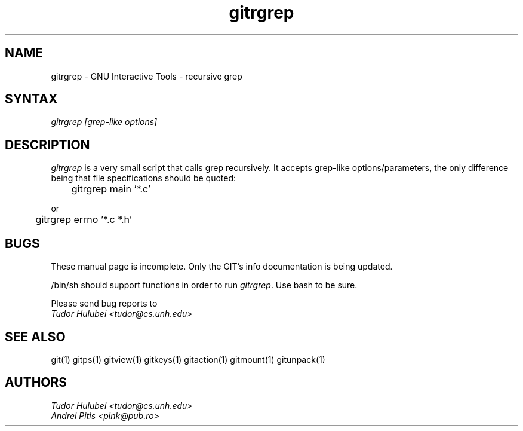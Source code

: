 .\" +----------
.\" |
.\" |			       GITRGREP man page
.\" |
.\" |	       Copyright 1993-1999 Free Software Foundation, Inc.
.\" |
.\" |	This file is part of GIT (GNU Interactive Tools)
.\" |
.\" |	GIT is free software; you can redistribute it and/or modify it under
.\" | the terms of the GNU General Public License as published by the Free
.\" | Software Foundation; either version 2, or (at your option) any later
.\" | version.
.\" |
.\" | GIT is distributed in the hope that it will be useful, but WITHOUT ANY
.\" | WARRANTY; without even the implied warranty of MERCHANTABILITY or FITNESS
.\" | FOR A PARTICULAR PURPOSE.  See the GNU General Public License for more
.\" | details.
.\" |
.\" | You should have received a copy of the GNU General Public License along
.\" | with GIT; see the file COPYING. If not, write to the Free Software
.\" | Foundation, 675 Mass Ave, Cambridge, MA 02139, USA.
.\" |
.\" | $Id: gitrgrep.1,v 1.1 1999/01/16 22:32:55 tudor Exp $
.TH gitrgrep 1
.SH NAME
gitrgrep \- GNU Interactive Tools - recursive grep
.SH SYNTAX
.I gitrgrep [grep-like options]

.SH DESCRIPTION
.I gitrgrep
is a very small script that calls grep recursively. It accepts grep-like
options/parameters, the only difference being that file specifications
should be quoted:

	gitrgrep main '*.c'

or

	gitrgrep errno '*.c *.h'


.SH BUGS
These manual page is incomplete.  Only the GIT's info documentation is
being updated.

/bin/sh should support functions in order to run
.IR gitrgrep .
Use bash to be sure.

Please send bug reports to
.br
.I Tudor Hulubei <tudor@cs.unh.edu>

.SH SEE ALSO
git(1) gitps(1) gitview(1) gitkeys(1) gitaction(1) gitmount(1) gitunpack(1)

.SH AUTHORS
.I Tudor Hulubei <tudor@cs.unh.edu>
.br
.I Andrei Pitis <pink@pub.ro>
